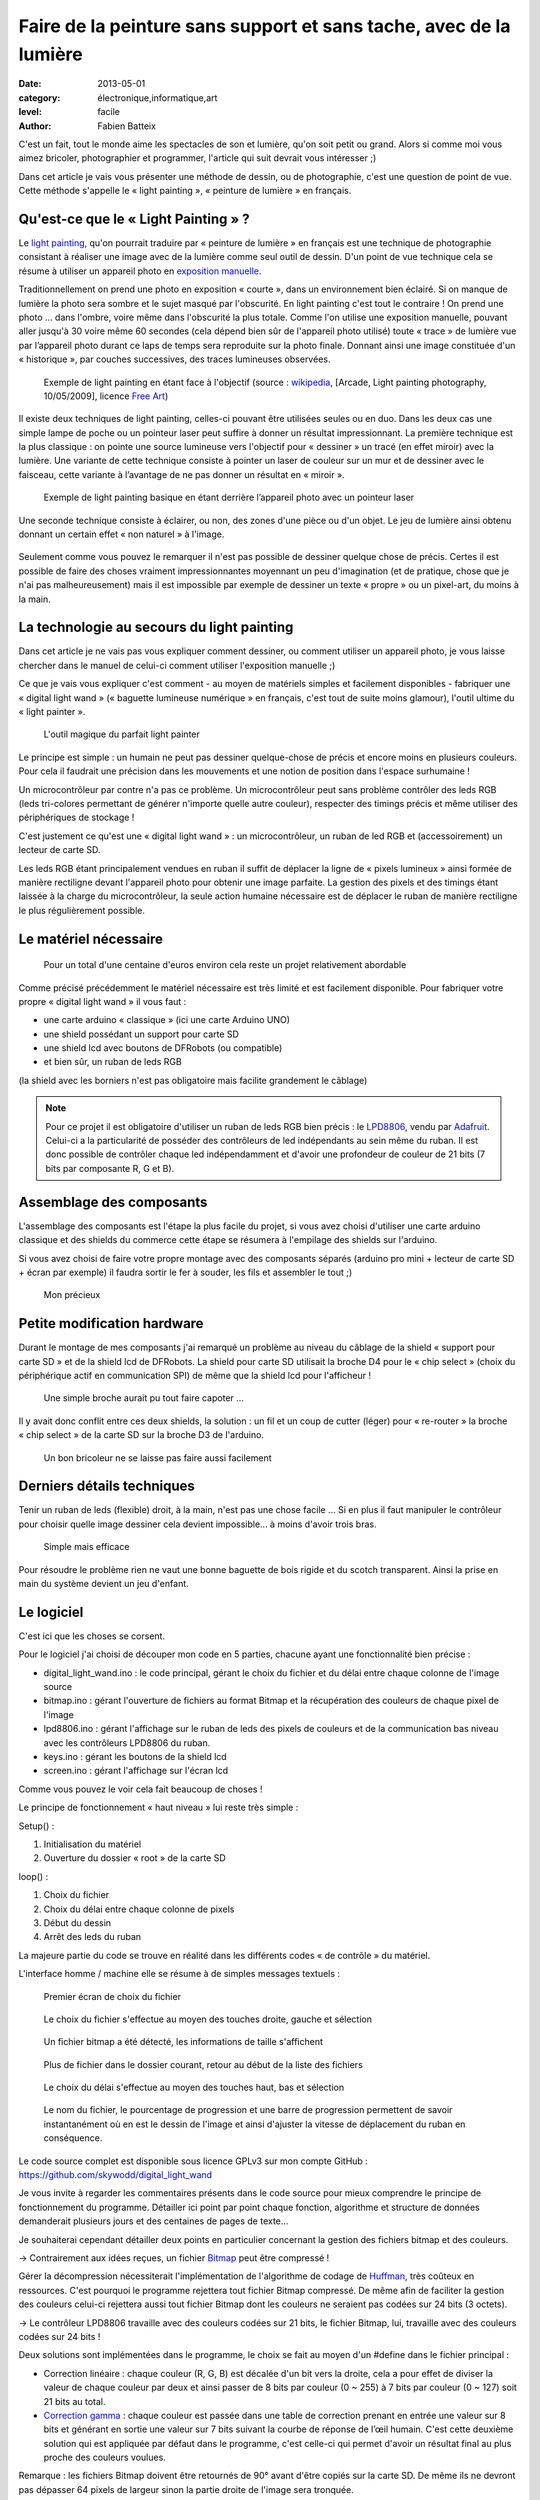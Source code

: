 Faire de la peinture sans support et sans tache, avec de la lumière
===================================================================

:date: 2013-05-01
:category: électronique,informatique,art
:level: facile
:author: Fabien Batteix


C'est un fait, tout le monde aime les spectacles de son et lumière, qu'on soit
petit ou grand. Alors si comme moi vous aimez bricoler, photographier et
programmer, l'article qui suit devrait vous intéresser ;)

Dans cet article je vais vous présenter une méthode de dessin, ou de
photographie, c'est une question de point de vue. Cette méthode s'appelle le
« light painting », « peinture de lumière » en français.

Qu'est-ce que le « Light Painting » ?
:::::::::::::::::::::::::::::::::::::

Le `light painting <http://fr.wikipedia.org/wiki/Light_painting>`_,
qu'on pourrait traduire par « peinture de lumière » en
français est une technique de photographie consistant à réaliser une image avec
de la lumière comme seul outil de dessin. D'un point de vue technique cela se
résume à utiliser un appareil photo en
`exposition manuelle <http://fr.wikipedia.org/wiki/Exposition_(photographie)>`_.

Traditionnellement on prend une photo en exposition « courte », dans un
environnement bien éclairé. Si on manque de lumière la photo sera sombre et le
sujet masqué par l'obscurité. En light painting c'est tout le contraire ! On
prend une photo … dans l'ombre, voire même dans l'obscurité la plus totale.
Comme l'on utilise une exposition manuelle, pouvant aller jusqu'à 30 voire même
60 secondes (cela dépend bien sûr de l'appareil photo utilisé) toute « trace »
de lumière vue par l’appareil photo durant ce laps de temps sera reproduite
sur la photo finale. Donnant ainsi une image constituée d'un « historique »,
par couches successives, des traces lumineuses observées.


.. figure:: light/example.jpg

   Exemple de light painting en étant face à l'objectif (source : `wikipedia <http://commons.wikimedia.org/wiki/File:Light_painting_example.jpeg>`_, [Arcade, Light painting photography, 10/05/2009], licence `Free Art <http://artlibre.org/licence/lal/en/>`_)


Il existe deux techniques de light painting, celles-ci pouvant être utilisées
seules ou en duo. Dans les deux cas une simple lampe de poche ou un pointeur
laser peut suffire à donner un résultat impressionnant. La première technique
est la plus classique : on pointe une source lumineuse vers l'objectif pour
« dessiner » un tracé (en effet miroir) avec la lumière. Une variante de cette
technique consiste à pointer un laser de couleur sur un mur et de dessiner avec
le faisceau, cette variante à l’avantage de ne pas donner un résultat en
« miroir ».

.. figure:: light/hello.JPG

   Exemple de light painting basique en étant derrière l’appareil photo avec un
   pointeur laser


Une seconde technique consiste à éclairer, ou non, des zones d'une pièce ou
d'un objet. Le jeu de lumière ainsi obtenu donnant un certain effet « non
naturel » à l'image.

.. figure:: light/caverne.jpg

   Exemple de light painting utilisant des jeux d'ombre et de lumière 
   (source : `wikipedia <http://commons.wikimedia.org/wiki/File:Fort_de_Roppe_-_abri-caverne.jpg>`_, photo : `Thomas Bresson <http://www.flickr.com/people/36519414@N00>`_, licence `CC BY 2.0<http://creativecommons.org/licenses/by/2.0/fr/>`_)


Seulement comme vous pouvez le remarquer il n'est pas possible de dessiner
quelque chose de précis. Certes il est possible de faire des choses vraiment
impressionnantes moyennant un peu d'imagination (et de pratique, chose que je
n'ai pas malheureusement) mais il est impossible par exemple de dessiner un
texte « propre » ou un pixel-art, du moins à la main.


La technologie au secours du light painting
:::::::::::::::::::::::::::::::::::::::::::

Dans cet article je ne vais pas vous expliquer comment dessiner, ou comment
utiliser un appareil photo, je vous laisse chercher dans le manuel de celui-ci
comment utiliser l'exposition manuelle ;)

Ce que je vais vous expliquer c'est
comment - au moyen de matériels simples et facilement disponibles - fabriquer
une « digital light wand » (« baguette lumineuse numérique » en français, c'est
tout de suite moins glamour), l'outil ultime du « light painter ».

.. figure:: light/wand.JPG

   L'outil magique du parfait light painter



Le principe est simple : un humain ne peut pas dessiner quelque-chose de précis
et encore moins en plusieurs couleurs. Pour cela il faudrait une précision dans
les mouvements et une notion de position dans l'espace surhumaine !

Un microcontrôleur par contre n'a pas ce problème. Un microcontrôleur peut sans
problème contrôler des leds RGB (leds tri-colores permettant de générer
n'importe quelle autre couleur), respecter des timings précis et même utiliser
des périphériques de stockage !

C'est justement ce qu'est une « digital light
wand » : un microcontrôleur, un ruban de led RGB et (accessoirement) un lecteur
de carte SD.

Les leds RGB étant principalement vendues en ruban il suffit de
déplacer la ligne de « pixels lumineux » ainsi formée de manière rectiligne
devant l'appareil photo pour obtenir une image parfaite. La gestion des pixels
et des timings étant laissée à la charge du microcontrôleur, la seule action
humaine nécessaire est de déplacer le ruban de manière rectiligne le plus
régulièrement possible.

Le matériel nécessaire
::::::::::::::::::::::

.. figure:: light/matos.JPG

   Pour un total d'une centaine d'euros environ cela reste un projet
   relativement abordable

Comme précisé précédemment le matériel nécessaire est très limité et est
facilement disponible. Pour fabriquer votre propre « digital light wand » il
vous faut :

* une carte arduino « classique » (ici une carte Arduino UNO)
* une shield possédant un support pour carte SD
* une shield lcd avec boutons de DFRobots (ou compatible)
* et bien sûr, un ruban de leds RGB

(la shield avec les borniers n'est pas obligatoire mais facilite grandement le câblage)

.. note::

   Pour ce projet il est obligatoire d'utiliser un ruban de leds RGB
   bien précis : le `LPD8806 <http://www.adafruit.com/products/306>`_,
   vendu par `Adafruit <http://adafruit.com/>`_. Celui-ci a la particularité de
   posséder des contrôleurs de led indépendants au sein même du ruban. Il est donc
   possible de contrôler chaque led indépendamment et d'avoir une profondeur de
   couleur de 21 bits (7 bits par composante R, G et B).


Assemblage des composants
:::::::::::::::::::::::::

L'assemblage des composants est l'étape la plus facile du projet, si vous avez
choisi d'utiliser une carte arduino classique et des shields du commerce cette
étape se résumera à l'empilage des shields sur l'arduino.

Si vous avez choisi de
faire votre propre montage avec des composants séparés (arduino pro mini +
lecteur de carte SD + écran par exemple) il faudra sortir le fer à souder, les
fils et assembler le tout ;)

.. figure:: light/precieux.JPG

   Mon précieux


Petite modification hardware
::::::::::::::::::::::::::::

Durant le montage de mes composants j'ai remarqué un problème au niveau du
câblage de la shield « support pour carte SD » et de la shield lcd de DFRobots.
La shield pour carte SD utilisait la broche D4 pour le « chip select » (choix
du périphérique actif en communication SPI) de même que la shield lcd pour
l'afficheur !

.. figure:: light/schema.png

   Une simple broche aurait pu tout faire capoter …


Il y avait donc conflit entre ces deux shields, la solution : un fil et un
coup de cutter (léger) pour « re-router » la broche « chip select » de la carte
SD sur la broche D3 de l'arduino.

.. figure:: light/routage.JPG

   Un bon bricoleur ne se laisse pas faire aussi facilement


Derniers détails techniques
:::::::::::::::::::::::::::

Tenir un ruban de leds (flexible) droit, à la main, n'est pas une chose facile
… Si en plus il faut manipuler le contrôleur pour choisir quelle image dessiner
cela devient impossible... à moins d'avoir trois bras.

.. figure:: light/scotch.JPG

   Simple mais efficace


Pour résoudre le problème rien ne vaut une bonne baguette de bois rigide et du
scotch transparent. Ainsi la prise en main du système devient un jeu d'enfant.


Le logiciel
:::::::::::

C'est ici que les choses se corsent.

Pour le logiciel j'ai choisi de découper mon code en 5 parties, chacune ayant
une fonctionnalité bien précise :

- digital_light_wand.ino : le code principal, gérant le choix du fichier et du
  délai entre chaque colonne de l'image source

- bitmap.ino : gérant l'ouverture de fichiers au format Bitmap et la
  récupération des couleurs de chaque pixel de l'image

- lpd8806.ino : gérant l'affichage sur le ruban de leds des pixels de couleurs
  et de la communication bas niveau avec les contrôleurs LPD8806 du ruban.

- keys.ino : gérant les boutons de la shield lcd

- screen.ino : gérant l'affichage sur l'écran lcd

Comme vous pouvez le voir cela fait beaucoup de choses !

Le principe de fonctionnement « haut niveau » lui reste très simple :

Setup() :

1. Initialisation du matériel
2. Ouverture du dossier « root » de la carte SD

loop() :

1. Choix du fichier
2. Choix du délai entre chaque colonne de pixels
3. Début du dessin
4. Arrêt des leds du ruban

La majeure partie du code se trouve en réalité dans les différents codes « de
contrôle » du matériel.

L'interface homme / machine elle se résume à de simples messages textuels :

.. figure:: light/LCD-1.JPG

   Premier écran de choix du fichier


.. figure:: light/LCD-2.JPG

   Le choix du fichier s'effectue au moyen des touches droite, gauche et
   sélection


.. figure:: light/LCD-3.JPG

   Un fichier bitmap a été détecté, les informations de taille s'affichent


.. figure:: light/LCD-6.JPG

   Plus de fichier dans le dossier courant, retour au début de la liste des
   fichiers


.. figure:: light/LCD-4.JPG

   Le choix du délai s'effectue au moyen des touches haut, bas et sélection


.. figure:: light/LCD-5.JPG

   Le nom du fichier, le pourcentage de progression et une barre de progression
   permettent de savoir instantanément où en est le dessin de l'image et ainsi
   d'ajuster la vitesse de déplacement du ruban en conséquence.


Le code source complet est disponible sous licence GPLv3 sur mon compte GitHub :
https://github.com/skywodd/digital_light_wand

Je vous invite à regarder les commentaires présents dans le code source pour
mieux comprendre le principe de fonctionnement du programme. Détailler ici
point par point chaque fonction, algorithme et structure de données demanderait
plusieurs jours et des centaines de pages de texte…

Je souhaiterai cependant détailler deux points en particulier concernant la
gestion des fichiers bitmap et des couleurs.

→ Contrairement aux idées reçues, un fichier
`Bitmap <http://fr.wikipedia.org/wiki/Windows_bitmap>`_ peut être compressé !

Gérer la décompression nécessiterait l'implémentation de l'algorithme de codage
de `Huffman <http://fr.wikipedia.org/wiki/Codage_de_Huffman>`_,
très coûteux en ressources. C'est pourquoi le programme rejettera
tout fichier Bitmap compressé. De même afin de faciliter la gestion des
couleurs celui-ci rejettera aussi tout fichier Bitmap dont les couleurs ne
seraient pas codées sur 24 bits (3 octets).

→ Le contrôleur LPD8806 travaille avec des couleurs codées sur 21 bits, le
fichier Bitmap, lui, travaille avec des couleurs codées sur 24 bits !

Deux solutions sont implémentées dans le programme, le choix se fait au moyen
d'un #define dans le fichier principal :

- Correction linéaire : chaque couleur (R, G, B) est décalée d'un bit vers la
  droite, cela a pour effet de diviser la valeur de chaque couleur par deux et
  ainsi passer de 8 bits par couleur (0 ~ 255) à 7 bits par couleur (0 ~ 127)
  soit 21 bits au total.

- `Correction gamma <http://fr.wikipedia.org/wiki/Correction_gamma>`_ :
  chaque couleur est passée dans une table de correction
  prenant en entrée une valeur sur 8 bits et générant en sortie une valeur sur 7
  bits suivant la courbe de réponse de l’œil humain. C'est cette deuxième
  solution qui est appliquée par défaut dans le programme, c'est celle-ci qui
  permet d'avoir un résultat final au plus proche des couleurs voulues.

Remarque : les fichiers Bitmap doivent être retournés de 90° avant d'être
copiés sur la carte SD. De même ils ne devront pas dépasser 64 pixels de
largeur sinon la partie droite de l'image sera tronquée.

Le résultat
:::::::::::

Après
toute cette lecture il est grand temps de prendre un peu de repos devant
quelques belles photos vous ne trouvez pas ?

.. figure:: light/cat.jpg

   Nyancat en light painting.


.. figure:: light/logo.JPG

   Logo de Fait Main en light painting.
